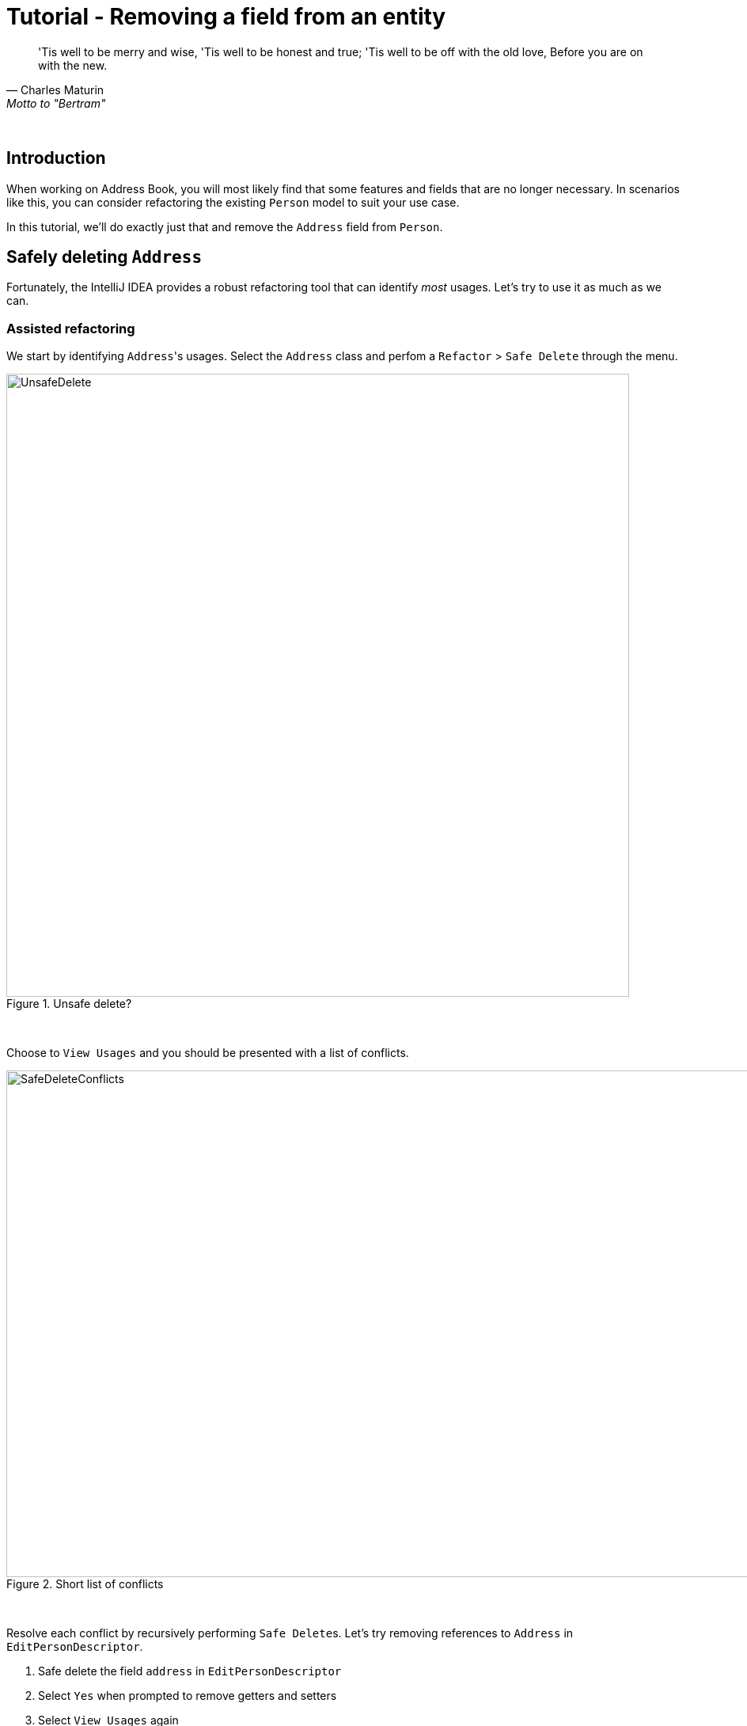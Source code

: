 = Tutorial - Removing a field from an entity
:site-section: DeveloperGuide
:toc: macro
:toc-title:
:imagesDir: ../images/remove
:stylesDir: ../stylesheets
:xrefstyle: full
ifdef::env-github[]
:tip-caption: :bulb:
:note-caption: :information_source:
:warning-caption: :warning:
:source-highlighter: highlightjs
endif::[]

[quote, Charles Maturin, Motto to "Bertram"]
'Tis well to be merry and wise,
'Tis well to be honest and true;
'Tis well to be off with the old love,
Before you are on with the new.

{empty} +

== Introduction
When working on Address Book, you will most likely find that some features and fields that are no longer necessary.
In scenarios like this, you can consider refactoring the existing `Person` model to suit your use case.

In this tutorial, we'll do exactly just that and remove the `Address` field from `Person`.

== Safely deleting `Address`

Fortunately, the IntelliJ IDEA provides a robust refactoring tool that can identify _most_ usages.
Let's try to use it as much as we can.

=== Assisted refactoring
We start by identifying ``Address``'s usages.
Select the `Address` class and perfom a `Refactor` > `Safe Delete` through the menu.

.Unsafe delete?
image::UnsafeDelete.png[width=787px. height=238px]
{empty} +

Choose to `View Usages` and you should be presented with a list of conflicts.

.Short list of conflicts
image::SafeDeleteConflicts.png[width=955, height=640px]
{empty} +

Resolve each conflict by recursively performing ``Safe Delete``s.
Let's try removing references to `Address` in `EditPersonDescriptor`.

. Safe delete the field `address` in `EditPersonDescriptor`
. Select `Yes` when prompted to remove getters and setters
. Select `View Usages` again image:UnsafeDeleteOnField.png[width=1145px, height=583px]
. Remove the usages of `address` and select `Do refactor` when you are done.
. Repeat the steps for the remaining usages of `Address`

After you are done, verify that the application still works by compiling and running it again.

=== Manual refactoring

Unfortunately, there are usages of `Address` that IntelliJ IDEA cannot identify. Let's fix them.

You may have noticed that there is a `$address` in each `PersonCard`.
image:$address.png[width=1090px, height=890px]
A quick look at the `PersonCard` class and its
`fxml` file quickly reveals why it slipped past the automated refactoring.

.PersonCard.java
[source, java]
----
...
@FXML
private Label address;
...
----

.PersonCard.fxml
[source, xml]
----
...
<Label fx:id="phone" styleClass="cell_small_label" text="\$phone" />
<Label fx:id="address" styleClass="cell_small_label" text="\$address" />
<Label fx:id="email" styleClass="cell_small_label" text="\$email" />
...
----

After removing the `Label`, we can proceed to formally test our code.
If everything went well, you should have most of your tests pass.
Fix any remaining errors until the tests all pass.

== Tidying up

At this point, your application is working as intended and all your tests are passing.
What's left to do is to clean up references to `Address` in test data and documentation.

A simple way to generate valid test data is to delete the storage file `data/addressbook.json` and use your application to add dummy values.
Don't forget to modify a copy of valid data to produce invalid data!
